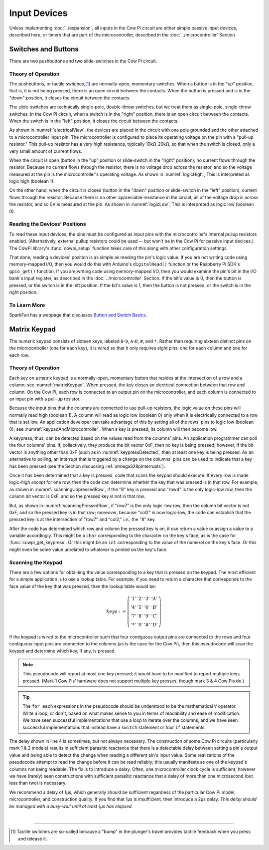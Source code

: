 Input Devices
=============

Unless implementing :doc:`../expansion`, all inputs in the Cow Pi circuit are either simple passive input devices, described here, or timers that are part of the microcontroller, described in the :doc:`../microcontroller` Section.

Switches and Buttons
--------------------

There are two pushbuttons and two slide-switches in the Cow Pi circuit.

Theory of Operation
^^^^^^^^^^^^^^^^^^^

The pushbuttons, or tactile switches,\ [#]_ are normally-open, momentary switches.
When a button is in the "up" position, that is, it is not being pressed, there is an open circuit between the contacts.
When the button is pressed and is in the "down" position, it closes the circuit between the contacts.

..  _pushbutton:
..  tikz:: The pushbuttons used in the Cow Pi are normally-open, momentary switches.
    :align: center

    \begin{tikzpicture}[x=.05in, y=.05in]
        \draw (-4,0) -- (-1.5,0);
        \draw[black, fill=black] (-1.5,0) circle (.5);
        \draw (4,0) -- (1.5,0);
        \draw[black, fill=black] (1.5,0) circle (.5);
        \draw (-2,1.5) -- (2,1.5);
        \draw (0,3.5) -- (0,1.5);
    \end{tikzpicture}


The slide-switches are technically single-pole, double-throw switches, but we treat them as single-pole, single-throw switches.
In the Cow Pi circuit, when a switch is in the "right" position, there is an open circuit between the contacts.
When the switch is in the "left" position, it closes the circuit between the contacts.

..  _slideSwitch:
..  tikz:: We treat the slide-switches used in the Cow Pi as single-pole, single-throw switches.
    :align: center

    \begin{tikzpicture}[x=.05in, y=.05in]
        \draw(0,5) -- (0,2);
        \draw[black, fill=black] (0,2) circle (0.5);
        \draw (0,-5) -- (0,-2);
        \draw[black, fill=black] (0,-2) circle (0.5);
        \draw (0,-2) -- (2,2);
    \end{tikzpicture}


As shown in :numref:`electricalView`, the devices are placed in the circuit with one pole grounded and the other attached to a microcontroller input pin.
The microcontroller is configured to place its operating voltage on the pin with a "pull-up resistor."
This pull-up resistor has a very high resistance, typically 10kΩ-20kΩ, so that when the switch is closed, only a very small amount of current flows.

..  _electricalView:
..  tikz:: Tactile switches and slide switches have one pole grounded and the other connected to a pin with a pull-up resistor.
    :align: center

    \begin{tikzpicture}[x=.05in, y=.05in]
        \draw (-24,0) -- (-21.5,0);
        \draw[black, fill=black] (-21.5,0) circle (.5);
        \draw (-16,0) -- (-18.5,0);
        \draw[black, fill=black] (-18.5,0) circle (.5);
        \draw (-18.5,-2.5) node {\rotatebox{-90}{\tiny pin}};
        \draw (-22,1.5) -- (-18,1.5);
        \draw (-20,3.5) -- (-20,1.5);
        \draw (-24,0) -- (-24,-5);
        \draw (-22.5,-5) -- (-25.5,-5);
        \draw (-23,-5.5) -- (-25,-5.5);
        \draw (-23.5,-6) -- (-24.5,-6);
        \draw (-16,0) -- (-16,5) -- ++(.5,.25) -- ++(-1,.5) -- ++(1,.5) -- ++(-1,.5) -- ++(1,.5) -- ++(-1,.5) -- ++(.5,.25) -- ++(0,1) -- ++(1,0) -- ++(-1,1) -- ++(-1,-1) -- ++(1,0);

        \draw(20,5) -- (20,2);
        \draw[black, fill=black] (20,2) circle (0.5);
        \draw(17.5,2) node {\tiny pin};
        \draw (20,-5) -- (20,-2);
        \draw[black, fill=black] (20,-2) circle (0.5);
        \draw (20,-2) -- (22,2);
        \draw (18.5,-5) -- (21.5,-5);
        \draw (19,-5.5) -- (21,-5.5);
        \draw (19.5,-6) -- (20.5,-6);
        \draw (20,5) -- ++(.5,.25) -- ++(-1,.5) -- ++(1,.5) -- ++(-1,.5) -- ++(1,.5) -- ++(-1,.5) -- ++(.5,.25) -- ++(0,1) -- ++(1,0) -- ++(-1,1) -- ++(-1,-1) -- ++(1,0);
    \end{tikzpicture}


When the circuit is open (button in the "up" position or slide-switch in the "right" position), no current flows through the resistor.
Because no current flows through the resistor, there is no voltage drop across the resistor, and so the voltage measured at the pin is the microcontroller's operating voltage.
As shown in :numref:`logicHigh`, This is interpreted as logic high (boolean 1).

..  _logicHigh:
..  tikz:: When a switch is open, the pin reads high.
    :align: center

    \begin{tikzpicture}[x=.05in, y=.05in]
        \draw (-24,0) -- (-21.5,0);
        \draw[black, fill=black] (-21.5,0) circle (.5);
        \draw (-16,0) -- (-18.5,0);
        \draw[black, fill=black] (-18.5,0) circle (.5);
        \draw (-18.5,-2.5) node {1};
        \draw (-22,1.5) -- (-18,1.5);
        \draw (-20,3.5) -- (-20,1.5);

        \draw(20,5) -- (20,2);
        \draw[black, fill=black] (20,2) circle (0.5);
        \draw(18,2) node {1};
        \draw (20,-5) -- (20,-2);
        \draw[black, fill=black] (20,-2) circle (0.5);
        \draw (20,-2) -- (22,2);
    \end{tikzpicture}

On the other hand, when the circuit is closed (button in the "down" position or slide-switch in the "left" position), current flows through the resistor.
Because there is no other appreciable resistance in the circuit, all of the voltage drop is across the resistor, and so 0V is measured at the pin.
As shown in :numref:`logicLow`, This is interpreted as logic low (boolean 0).


..  _logicLow:
..  tikz:: When a switch is closed, the pin reads low.
    :align: center

    \begin{tikzpicture}[x=.05in, y=.05in]
        \draw (-24,0) -- (-21.5,0);
        \draw[black, fill=black] (-21.5,0) circle (.5);
        \draw (-16,0) -- (-18.5,0);
        \draw[black, fill=black] (-18.5,0) circle (.5);
        \draw (-18.5,-2.5) node {0};
        \draw (-22,.6) -- (-18,.6);
        \draw (-20,2.6) -- (-20,.6);

        \draw(20,5) -- (20,2);
        \draw[black, fill=black] (20,2) circle (0.5);
        \draw(18,2) node {0};
        \draw (20,-5) -- (20,-2);
        \draw[black, fill=black] (20,-2) circle (0.5);
        \draw (20,-2) -- (20.7,2.5);
    \end{tikzpicture}



Reading the Devices' Positions
^^^^^^^^^^^^^^^^^^^^^^^^^^^^^^

To read these input devices, the pins must be configured as input pins with the microcontroller's internal pullup resistors enabled.
(Alternatively, external pullup resistors could be used -- but won't be in the Cow Pi for passive input devices.)
The CowPi library's :func:`cowpi_setup` function takes care of this along with other configuration settings.

That done, reading a devices' position is as simple as reading the pin's logic value.
If you are not writing code using memory-mapped I/O, then you would do this with Arduino's ``digitalRead()`` function or the Raspberry Pi SDK's ``gpio_get()`` function.
If you are writing code using memory-mapped I/O, then you would examine the pin's bit in the I/O bank's input register, as described in the :doc:`../microcontroller` Section.
If the bit's value is 0, then the button is pressed, or the switch is in the left position.
If the bit's value is 1, then the button is not pressed, or the switch is in the right position.


To Learn More
^^^^^^^^^^^^^

SparkFun has a webpage that discusses `Button and Switch Basics <https://learn.sparkfun.com/tutorials/button-and-switch-basics>`_\ .


Matrix Keypad
-------------

The numeric keypad consists of sixteen keys, labeled ``0``-``9``, ``A``-``D``, ``#``, and ``*``.
Rather than requiring sixteen distinct pins on the microcontroller (one for each key), it is wired so that it only requires eight pins: one for each column and one for each row.

Theory of Operation
^^^^^^^^^^^^^^^^^^^

Each key on a matrix keypad is a normally-open, momentary button that resides at the intersection of a row and a column;
see :numref:`matrixKeypad`.
When pressed, the key closes an electrical connection between that row and column.
On the Cow Pi, each row is connected to an output pin on the microcontroller, and each column is connected to an input pin with a pull-up resistor.

..  _matrixKeypad:
..  tikz:: Each key on the keypad is at the intersection of a row and a column.
    :align: center

    \begin{tikzpicture}[x=.1in, y=.1in]
        \draw (7,10) node {1} +(3,0) node {2} +(6,0) node {3} +(9,0) node {A}
            +(0,-3) node {4} +(3,-3) node {5} +(6,-3) node {6} +(9,-3) node {B}
            +(0,-6) node {7} +(3,-6) node {8} +(6,-6) node {9} +(9,-6) node {C}
            +(0,-9) node {*} +(3,-9) node {0} +(6,-9) node {\#} +(9,-9) node {D};
        \draw (0,9) node {row1} ++(3,0) -- ++(15,0);
        \draw (0,6) node {row4} ++(3,0) -- ++(15,0);
        \draw (0,3) node {row7} ++(3,0) -- ++(15,0);
        \draw (0,0) node {row*} ++(3,0) -- ++(15,0);
        \draw (6,15) node {\rotatebox{-90}{col1}} ++(0,-3) -- ++(0,-2.5) ++(0,-1) -- ++(0,-2) ++(0,-1) -- ++(0,-2) ++(0,-1) -- ++(0,-2) ++(0,-1) -- ++(0,-2);
        \draw (6,9.5) arc [start angle=90, end angle=-90, radius=.5] ++(0,-2) arc [start angle=90, end angle=-90, radius=.5] ++(0,-2) arc [start angle=90, end angle=-90, radius=.5] ++(0,-2) arc [start angle=90, end angle=-90, radius=.5];
        \draw (9,15) node {\rotatebox{-90}{col2}} ++(0,-3) -- ++(0,-2.5) ++(0,-1) -- ++(0,-2) ++(0,-1) -- ++(0,-2) ++(0,-1) -- ++(0,-2) ++(0,-1) -- ++(0,-2);
        \draw (9,9.5) arc [start angle=90, end angle=-90, radius=.5] ++(0,-2) arc [start angle=90, end angle=-90, radius=.5] ++(0,-2) arc [start angle=90, end angle=-90, radius=.5] ++(0,-2) arc [start angle=90, end angle=-90, radius=.5];
        \draw (12,15) node {\rotatebox{-90}{col3}} ++(0,-3) -- ++(0,-2.5) ++(0,-1) -- ++(0,-2) ++(0,-1) -- ++(0,-2) ++(0,-1) -- ++(0,-2) ++(0,-1) -- ++(0,-2);
        \draw (12,9.5) arc [start angle=90, end angle=-90, radius=.5] ++(0,-2) arc [start angle=90, end angle=-90, radius=.5] ++(0,-2) arc [start angle=90, end angle=-90, radius=.5] ++(0,-2) arc [start angle=90, end angle=-90, radius=.5];
        \draw (15,15) node {\rotatebox{-90}{colA}} ++(0,-3) -- ++(0,-2.5) ++(0,-1) -- ++(0,-2) ++(0,-1) -- ++(0,-2) ++(0,-1) -- ++(0,-2) ++(0,-1) -- ++(0,-2);
        \draw (15,9.5) arc [start angle=90, end angle=-90, radius=.5] ++(0,-2) arc [start angle=90, end angle=-90, radius=.5] ++(0,-2) arc [start angle=90, end angle=-90, radius=.5] ++(0,-2) arc [start angle=90, end angle=-90, radius=.5];
    \end{tikzpicture}

Because the input pins that the columns are connected to use pull-up resistors, the logic value on these pins will normally read high (boolean 1).
A column will read as logic low (boolean 0) only when it is electrically connected to a row that is set low.
An application developer can take advantage of this by setting all of the rows' pins to logic low (boolean 0);
see :numref:`keypadAndMicrocontroller`.
When a key is pressed, its column will then become low.

..  _keypadAndMicrocontroller:
..  tikz:: Detecting a keypress is possible by setting each row low and monitoring whether any column becomes low.
    :align: center

    \begin{tikzpicture}[x=.1in, y=.1in]
        \draw (7,10) node {1} +(3,0) node {2} +(6,0) node {3} +(9,0) node {A}
        +(0,-3) node {4} +(3,-3) node {5} +(6,-3) node {6} +(9,-3) node {B}
        +(0,-6) node {7} +(3,-6) node {8} +(6,-6) node {9} +(9,-6) node {C}
        +(0,-9) node {*} +(3,-9) node {0} +(6,-9) node {\#} +(9,-9) node {D};
        \draw (0,5) node {\rotatebox{-90}{$\mu$C outputs set low}};
        \draw (0,9) +(2,0) node {0} ++(3,0) -- ++(15,0);
        \draw (0,6) +(2,0) node {0} ++(3,0) -- ++(15,0);
        \draw (0,3) +(2,0) node {0} ++(3,0) -- ++(15,0);
        \draw (0,0) +(2,0) node {0} ++(3,0) -- ++(15,0);
        \draw (9,15) node {$\mu$C inputs with pull-up resistors};
        \draw (6,15) +(0,-2) node {1} ++(0,-3) -- ++(0,-2.5) ++(0,-1) -- ++(0,-2) ++(0,-1) -- ++(0,-2) ++(0,-1) -- ++(0,-2) ++(0,-1) -- ++(0,-2);
        \draw (6,9.5) arc [start angle=90, end angle=-90, radius=.5] ++(0,-2) arc [start angle=90, end angle=-90, radius=.5] ++(0,-2) arc [start angle=90, end angle=-90, radius=.5] ++(0,-2) arc [start angle=90, end angle=-90, radius=.5];
        \draw (9,15) +(0,-2) node {1} ++(0,-3) -- ++(0,-2.5) ++(0,-1) -- ++(0,-2) ++(0,-1) -- ++(0,-2) ++(0,-1) -- ++(0,-2) ++(0,-1) -- ++(0,-2);
        \draw (9,9.5) arc [start angle=90, end angle=-90, radius=.5] ++(0,-2) arc [start angle=90, end angle=-90, radius=.5] ++(0,-2) arc [start angle=90, end angle=-90, radius=.5] ++(0,-2) arc [start angle=90, end angle=-90, radius=.5];
        \draw (12,15) +(0,-2) node {1} ++(0,-3) -- ++(0,-2.5) ++(0,-1) -- ++(0,-2) ++(0,-1) -- ++(0,-2) ++(0,-1) -- ++(0,-2) ++(0,-1) -- ++(0,-2);
        \draw (12,9.5) arc [start angle=90, end angle=-90, radius=.5] ++(0,-2) arc [start angle=90, end angle=-90, radius=.5] ++(0,-2) arc [start angle=90, end angle=-90, radius=.5] ++(0,-2) arc [start angle=90, end angle=-90, radius=.5];
        \draw (15,15) +(0,-2) node {1} ++(0,-3) -- ++(0,-2.5) ++(0,-1) -- ++(0,-2) ++(0,-1) -- ++(0,-2) ++(0,-1) -- ++(0,-2) ++(0,-1) -- ++(0,-2);
        \draw (15,9.5) arc [start angle=90, end angle=-90, radius=.5] ++(0,-2) arc [start angle=90, end angle=-90, radius=.5] ++(0,-2) arc [start angle=90, end angle=-90, radius=.5] ++(0,-2) arc [start angle=90, end angle=-90, radius=.5];
    \end{tikzpicture}

A keypress, thus, can be detected based on the values read from the columns' pins.
An application programmer can poll the four columns' pins.
If, collectively, they produce the bit vector 0xF, then no key is being pressed;
however, if the bit vector is anything other than 0xF (such as in :numref:`keypressDetected`, then at least one key is being pressed.
As an alternative to polling, an interrupt that is triggered by a change on the columns' pins can be used to indicate that a key has been pressed (see the Section discussing :ref:`atmega328pInterrupts`).

..  _keypressDetected:
..  tikz:: Pressing a key, such as "8", causes the column bit vector to be something other than 0xF.
    :align: center

    \begin{tikzpicture}[x=.1in, y=.1in]
        \draw (7,10) node {1} +(3,0) node {2} +(6,0) node {3} +(9,0) node {A}
        +(0,-3) node {4} +(3,-3) node {5} +(6,-3) node {6} +(9,-3) node {B}
        +(0,-6) node {7} +(3,-6) node {8} +(6,-6) node {9} +(9,-6) node {C}
        +(0,-9) node {*} +(3,-9) node {0} +(6,-9) node {\#} +(9,-9) node {D};
        \draw (0,5) node {\rotatebox{-90}{$\mu$C outputs set low}};
        \draw (0,9) +(2,0) node {0} ++(3,0) -- ++(15,0);
        \draw (0,6) +(2,0) node {0} ++(3,0) -- ++(15,0);
        \draw (0,3) +(2,0) node {0} ++(3,0) -- ++(15,0);
        \draw (0,0) +(2,0) node {0} ++(3,0) -- ++(15,0);
        \draw (9,15) node {$\mu$C inputs with pull-up resistors};
        \draw (6,15) +(0,-2) node {1} ++(0,-3) -- ++(0,-2.5) ++(0,-1) -- ++(0,-2) ++(0,-1) -- ++(0,-2) ++(0,-1) -- ++(0,-2) ++(0,-1) -- ++(0,-2);
        \draw (6,9.5) arc [start angle=90, end angle=-90, radius=.5] ++(0,-2) arc [start angle=90, end angle=-90, radius=.5] ++(0,-2) arc [start angle=90, end angle=-90, radius=.5] ++(0,-2) arc [start angle=90, end angle=-90, radius=.5];
        \draw (9,15) +(0,-2) node {0} ++(0,-3) -- ++(0,-2.5) ++(0,-1) -- ++(0,-2) ++(0,-1) -- ++(0,-2) ++(0,-1) -- ++(0,-2) ++(0,-1) -- ++(0,-2);
        \draw (9,9.5) arc [start angle=90, end angle=-90, radius=.5] ++(0,-2) arc [start angle=90, end angle=-90, radius=.5] ++(0,-2) arc [start angle=90, end angle=-90, radius=.5] ++(0,-2) arc [start angle=90, end angle=-90, radius=.5];
        \draw (12,15) +(0,-2) node {1} ++(0,-3) -- ++(0,-2.5) ++(0,-1) -- ++(0,-2) ++(0,-1) -- ++(0,-2) ++(0,-1) -- ++(0,-2) ++(0,-1) -- ++(0,-2);
        \draw (12,9.5) arc [start angle=90, end angle=-90, radius=.5] ++(0,-2) arc [start angle=90, end angle=-90, radius=.5] ++(0,-2) arc [start angle=90, end angle=-90, radius=.5] ++(0,-2) arc [start angle=90, end angle=-90, radius=.5];
        \draw (15,15) +(0,-2) node {1} ++(0,-3) -- ++(0,-2.5) ++(0,-1) -- ++(0,-2) ++(0,-1) -- ++(0,-2) ++(0,-1) -- ++(0,-2) ++(0,-1) -- ++(0,-2);
        \draw (15,9.5) arc [start angle=90, end angle=-90, radius=.5] ++(0,-2) arc [start angle=90, end angle=-90, radius=.5] ++(0,-2) arc [start angle=90, end angle=-90, radius=.5] ++(0,-2) arc [start angle=90, end angle=-90, radius=.5];
        \draw[gray, fill=red] (9,3) circle (.5);
    \end{tikzpicture}

Once it has been determined that a key is pressed, code that scans the keypad should execute.
If every row is made logic-high *except* for one row, then the code can determine whether the key that was pressed is in that row.
For example, as shown in
:numref:`scanningUnpressedRow`, if the "8" key is pressed and "row4" is the only logic-low row, then the column bit vector is 0xF, and so the pressed key is not in that row.

..  _scanningUnpressedRow:
..  tikz:: Examining a row that does not have a pressed key.
    :align: center

    \begin{tikzpicture}[x=.1in, y=.1in]
        \draw (7,10) node {1} +(3,0) node {2} +(6,0) node {3} +(9,0) node {A}
        +(0,-3) node {4} +(3,-3) node {5} +(6,-3) node {6} +(9,-3) node {B}
        +(0,-6) node {7} +(3,-6) node {8} +(6,-6) node {9} +(9,-6) node {C}
        +(0,-9) node {*} +(3,-9) node {0} +(6,-9) node {\#} +(9,-9) node {D};
        \draw (0,5) node {\rotatebox{-90}{$\mu$C outputs set high,}};
        \draw (-1.5,5) node {\rotatebox{-90}{except one}};
        \draw (0,9) +(2,0) node {1} ++(3,0) -- ++(15,0);
        \draw (0,6) +(2,0) node {0} ++(3,0) -- ++(15,0);
        \draw (0,3) +(2,0) node {1} ++(3,0) -- ++(15,0);
        \draw (0,0) +(2,0) node {1} ++(3,0) -- ++(15,0);
        \draw (9,15) node {$\mu$C inputs with pull-up resistors};
        \draw (6,15) +(0,-2) node {1} ++(0,-3) -- ++(0,-2.5) ++(0,-1) -- ++(0,-2) ++(0,-1) -- ++(0,-2) ++(0,-1) -- ++(0,-2) ++(0,-1) -- ++(0,-2);
        \draw (6,9.5) arc [start angle=90, end angle=-90, radius=.5] ++(0,-2) arc [start angle=90, end angle=-90, radius=.5] ++(0,-2) arc [start angle=90, end angle=-90, radius=.5] ++(0,-2) arc [start angle=90, end angle=-90, radius=.5];
        \draw (9,15) +(0,-2) node {1} ++(0,-3) -- ++(0,-2.5) ++(0,-1) -- ++(0,-2) ++(0,-1) -- ++(0,-2) ++(0,-1) -- ++(0,-2) ++(0,-1) -- ++(0,-2);
        \draw (9,9.5) arc [start angle=90, end angle=-90, radius=.5] ++(0,-2) arc [start angle=90, end angle=-90, radius=.5] ++(0,-2) arc [start angle=90, end angle=-90, radius=.5] ++(0,-2) arc [start angle=90, end angle=-90, radius=.5];
        \draw (12,15) +(0,-2) node {1} ++(0,-3) -- ++(0,-2.5) ++(0,-1) -- ++(0,-2) ++(0,-1) -- ++(0,-2) ++(0,-1) -- ++(0,-2) ++(0,-1) -- ++(0,-2);
        \draw (12,9.5) arc [start angle=90, end angle=-90, radius=.5] ++(0,-2) arc [start angle=90, end angle=-90, radius=.5] ++(0,-2) arc [start angle=90, end angle=-90, radius=.5] ++(0,-2) arc [start angle=90, end angle=-90, radius=.5];
        \draw (15,15) +(0,-2) node {1} ++(0,-3) -- ++(0,-2.5) ++(0,-1) -- ++(0,-2) ++(0,-1) -- ++(0,-2) ++(0,-1) -- ++(0,-2) ++(0,-1) -- ++(0,-2);
        \draw (15,9.5) arc [start angle=90, end angle=-90, radius=.5] ++(0,-2) arc [start angle=90, end angle=-90, radius=.5] ++(0,-2) arc [start angle=90, end angle=-90, radius=.5] ++(0,-2) arc [start angle=90, end angle=-90, radius=.5];
        \draw[gray, fill=red] (9,3) circle (.5);
    \end{tikzpicture}

But, as shown in :numref:`scanningPressedRow`, if "row7" is the only logic-low row, then the column bit vector is not 0xF, and so the pressed key is in that row; moreover, because "col2" is now logic-low, the code can establish that the pressed key is at the intersection of "row7" and "col2," *i.e.*, the "8" key.

.. _scanningPressedRow:
..  tikz:: Examining a row that does have a pressed key.
    :align: center

    \begin{tikzpicture}[x=.1in, y=.1in]
        \draw (7,10) node {1} +(3,0) node {2} +(6,0) node {3} +(9,0) node {A}
        +(0,-3) node {4} +(3,-3) node {5} +(6,-3) node {6} +(9,-3) node {B}
        +(0,-6) node {7} +(3,-6) node {8} +(6,-6) node {9} +(9,-6) node {C}
        +(0,-9) node {*} +(3,-9) node {0} +(6,-9) node {\#} +(9,-9) node {D};
        \draw (0,5) node {\rotatebox{-90}{$\mu$C outputs set high,}};
        \draw (-1.5,5) node {\rotatebox{-90}{except one}};
        \draw (0,9) +(2,0) node {1} ++(3,0) -- ++(15,0);
        \draw (0,6) +(2,0) node {1} ++(3,0) -- ++(15,0);
        \draw (0,3) +(2,0) node {0} ++(3,0) -- ++(15,0);
        \draw (0,0) +(2,0) node {1} ++(3,0) -- ++(15,0);
        \draw (9,15) node {$\mu$C inputs with pull-up resistors};
        \draw (6,15) +(0,-2) node {1} ++(0,-3) -- ++(0,-2.5) ++(0,-1) -- ++(0,-2) ++(0,-1) -- ++(0,-2) ++(0,-1) -- ++(0,-2) ++(0,-1) -- ++(0,-2);
        \draw (6,9.5) arc [start angle=90, end angle=-90, radius=.5] ++(0,-2) arc [start angle=90, end angle=-90, radius=.5] ++(0,-2) arc [start angle=90, end angle=-90, radius=.5] ++(0,-2) arc [start angle=90, end angle=-90, radius=.5];
        \draw (9,15) +(0,-2) node {0} ++(0,-3) -- ++(0,-2.5) ++(0,-1) -- ++(0,-2) ++(0,-1) -- ++(0,-2) ++(0,-1) -- ++(0,-2) ++(0,-1) -- ++(0,-2);
        \draw (9,9.5) arc [start angle=90, end angle=-90, radius=.5] ++(0,-2) arc [start angle=90, end angle=-90, radius=.5] ++(0,-2) arc [start angle=90, end angle=-90, radius=.5] ++(0,-2) arc [start angle=90, end angle=-90, radius=.5];
        \draw (12,15) +(0,-2) node {1} ++(0,-3) -- ++(0,-2.5) ++(0,-1) -- ++(0,-2) ++(0,-1) -- ++(0,-2) ++(0,-1) -- ++(0,-2) ++(0,-1) -- ++(0,-2);
        \draw (12,9.5) arc [start angle=90, end angle=-90, radius=.5] ++(0,-2) arc [start angle=90, end angle=-90, radius=.5] ++(0,-2) arc [start angle=90, end angle=-90, radius=.5] ++(0,-2) arc [start angle=90, end angle=-90, radius=.5];
        \draw (15,15) +(0,-2) node {1} ++(0,-3) -- ++(0,-2.5) ++(0,-1) -- ++(0,-2) ++(0,-1) -- ++(0,-2) ++(0,-1) -- ++(0,-2) ++(0,-1) -- ++(0,-2);
        \draw (15,9.5) arc [start angle=90, end angle=-90, radius=.5] ++(0,-2) arc [start angle=90, end angle=-90, radius=.5] ++(0,-2) arc [start angle=90, end angle=-90, radius=.5] ++(0,-2) arc [start angle=90, end angle=-90, radius=.5];
        \draw[gray, fill=red] (9,3) circle (.5);
    \end{tikzpicture}

After the code has determined which row and column the pressed key is on, it can return a value or assign a value to a variable accordingly.
This might be a ``char`` corresponding to the character on the key's face, as is the case for :func:`cowpi_get_keypress`.
Or this might be an ``int`` corresponding to the value of the numeral on the key's face.
Or this might even be some value unrelated to whatever is printed on the key's face.


Scanning the Keypad
^^^^^^^^^^^^^^^^^^^

There are a few options for obtaining the value corresponding to a key that is pressed on the keypad.
The most efficient for a simple application is to use a lookup table.
For example, if you need to return a character that corresponds to the face value of the key that was pressed, then the lookup table would be:

.. math::

    keys :=
        \left(\begin{array}{cccc}
            '1' & '2' & '3' & 'A' \\
            '4' & '5' & '6' & 'B' \\
            '7' & '8' & '9' & 'C' \\
            '*' & '0' & '\#' & 'D'
        \end{array}\right)

If the keypad is wired to the microcontroller such that four contiguous output pins are connected to the rows and four contiguous input pins are connected to the columns (as is the case for the Cow Pi), then this pseudocode will scan the keypad and determine which key, if any, is pressed.

.. code-block:: pascal
    :linenos:

    for each row do
        row_bit_vector := 0b1111    (* set all rows to 1 *)
        row_bit_vector(row) := 0    (* except the row we're currently examining *)
        wait at least one microsecond
        for each column do
            if (column_bit_vector(column) = 0) then
                key_pressed := keys(row,column)
    row_bit_vector := 0b0000        (* set all rows to 0 to detect the next keypress *)

.. NOTE::
    This pseudocode will report at most one key pressed;
    it would have to be modified to report multiple keys pressed.
    (Mark 1 Cow Pis' hardware does not support multiple key presses, though mark 3 & 4 Cow Pis do.)

..  TIP::
    The ``for each`` expressions in the pseudocode should be understood to be the mathematical :math:`\forall` operator.
    Write a loop, or don't, based on what makes sense to you in terms of readability and ease of modification.
    We have seen successful implementations that use a loop to iterate over the columns,
    and we have seen successful implementations that instead have a ``switch`` statement or four ``if`` statements.


The delay shown in line 4 is sometimes, but not always necessary.
The construction of some Cow Pi circuits (particularly mark 1 & 2 models) results in sufficient parasitic reactance that there is a detectable delay between setting a pin's output value and being able to detect the change when reading a different pin's input value.
Some realizations of the pseudocode attempt to read the change before it can be read reliably;
this usually manifests as one of the keypad's columns not being readable.
The fix is to introduce a delay.
Often, one microcontroller clock cycle is sufficient;
however we have (rarely) seen constructions with sufficient parasitic reactance that a delay of more than one microsecond (but less than two) is necessary.

We recommend a delay of 1µs, which generally should be sufficient regardless of the particular Cow Pi model, microcontroller, and construction quality.
If you find that 1µs is insufficient, then introduce a 2µs delay.
*This delay should be managed with a busy-wait until at least 1µs has elapsed.*

|

----

..  [#] Tactile switches are so-called because a "bump" in the plunger's travel provides tactile feedback when you press and release it.